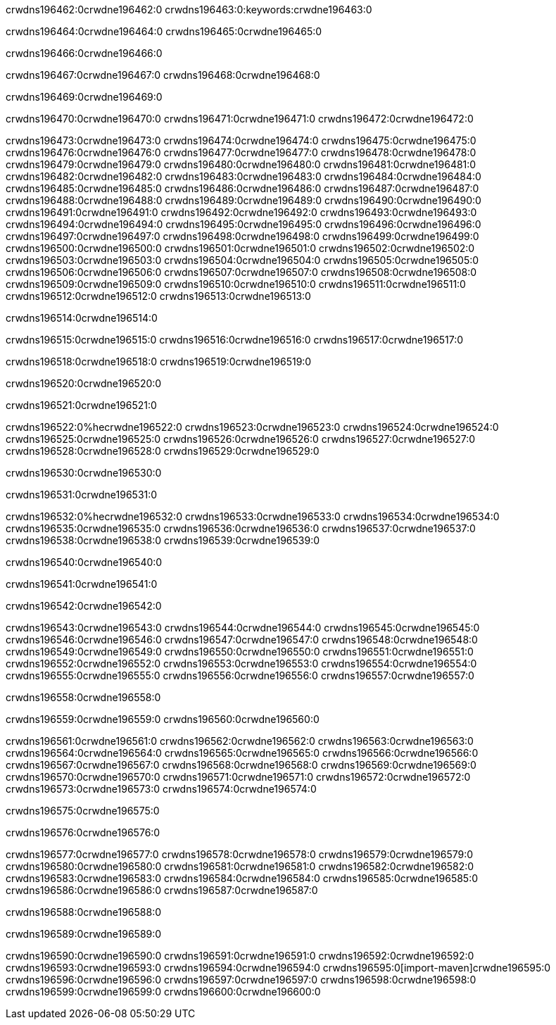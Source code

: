 crwdns196462:0crwdne196462:0
crwdns196463:0:keywords:crwdne196463:0

crwdns196464:0crwdne196464:0 crwdns196465:0crwdne196465:0

crwdns196466:0crwdne196466:0

crwdns196467:0crwdne196467:0
crwdns196468:0crwdne196468:0

crwdns196469:0crwdne196469:0

crwdns196470:0crwdne196470:0 crwdns196471:0crwdne196471:0 crwdns196472:0crwdne196472:0

crwdns196473:0crwdne196473:0
crwdns196474:0crwdne196474:0
crwdns196475:0crwdne196475:0
crwdns196476:0crwdne196476:0
crwdns196477:0crwdne196477:0
crwdns196478:0crwdne196478:0
crwdns196479:0crwdne196479:0
crwdns196480:0crwdne196480:0
crwdns196481:0crwdne196481:0
crwdns196482:0crwdne196482:0
crwdns196483:0crwdne196483:0
crwdns196484:0crwdne196484:0
crwdns196485:0crwdne196485:0
crwdns196486:0crwdne196486:0
crwdns196487:0crwdne196487:0
crwdns196488:0crwdne196488:0
crwdns196489:0crwdne196489:0
crwdns196490:0crwdne196490:0
crwdns196491:0crwdne196491:0
crwdns196492:0crwdne196492:0
crwdns196493:0crwdne196493:0
crwdns196494:0crwdne196494:0
crwdns196495:0crwdne196495:0
crwdns196496:0crwdne196496:0
crwdns196497:0crwdne196497:0
crwdns196498:0crwdne196498:0
crwdns196499:0crwdne196499:0
crwdns196500:0crwdne196500:0
crwdns196501:0crwdne196501:0
crwdns196502:0crwdne196502:0
crwdns196503:0crwdne196503:0
crwdns196504:0crwdne196504:0
crwdns196505:0crwdne196505:0
crwdns196506:0crwdne196506:0
crwdns196507:0crwdne196507:0
crwdns196508:0crwdne196508:0
crwdns196509:0crwdne196509:0
crwdns196510:0crwdne196510:0
crwdns196511:0crwdne196511:0
crwdns196512:0crwdne196512:0
crwdns196513:0crwdne196513:0

crwdns196514:0crwdne196514:0

crwdns196515:0crwdne196515:0 crwdns196516:0crwdne196516:0 crwdns196517:0crwdne196517:0

crwdns196518:0crwdne196518:0 crwdns196519:0crwdne196519:0

crwdns196520:0crwdne196520:0

crwdns196521:0crwdne196521:0

crwdns196522:0%hecrwdne196522:0
crwdns196523:0crwdne196523:0
crwdns196524:0crwdne196524:0
crwdns196525:0crwdne196525:0
crwdns196526:0crwdne196526:0
crwdns196527:0crwdne196527:0
crwdns196528:0crwdne196528:0
crwdns196529:0crwdne196529:0

crwdns196530:0crwdne196530:0

crwdns196531:0crwdne196531:0

crwdns196532:0%hecrwdne196532:0
crwdns196533:0crwdne196533:0
crwdns196534:0crwdne196534:0
crwdns196535:0crwdne196535:0
crwdns196536:0crwdne196536:0
crwdns196537:0crwdne196537:0
crwdns196538:0crwdne196538:0
crwdns196539:0crwdne196539:0

crwdns196540:0crwdne196540:0

crwdns196541:0crwdne196541:0

crwdns196542:0crwdne196542:0

crwdns196543:0crwdne196543:0 crwdns196544:0crwdne196544:0
crwdns196545:0crwdne196545:0
crwdns196546:0crwdne196546:0
crwdns196547:0crwdne196547:0
crwdns196548:0crwdne196548:0
crwdns196549:0crwdne196549:0
crwdns196550:0crwdne196550:0
crwdns196551:0crwdne196551:0
crwdns196552:0crwdne196552:0
crwdns196553:0crwdne196553:0 crwdns196554:0crwdne196554:0 crwdns196555:0crwdne196555:0
crwdns196556:0crwdne196556:0
crwdns196557:0crwdne196557:0

crwdns196558:0crwdne196558:0

crwdns196559:0crwdne196559:0 crwdns196560:0crwdne196560:0

crwdns196561:0crwdne196561:0
crwdns196562:0crwdne196562:0
crwdns196563:0crwdne196563:0
crwdns196564:0crwdne196564:0
crwdns196565:0crwdne196565:0
crwdns196566:0crwdne196566:0
crwdns196567:0crwdne196567:0
crwdns196568:0crwdne196568:0 crwdns196569:0crwdne196569:0
crwdns196570:0crwdne196570:0
crwdns196571:0crwdne196571:0
crwdns196572:0crwdne196572:0
crwdns196573:0crwdne196573:0
crwdns196574:0crwdne196574:0

crwdns196575:0crwdne196575:0

crwdns196576:0crwdne196576:0

crwdns196577:0crwdne196577:0 crwdns196578:0crwdne196578:0
crwdns196579:0crwdne196579:0 crwdns196580:0crwdne196580:0
crwdns196581:0crwdne196581:0
crwdns196582:0crwdne196582:0
crwdns196583:0crwdne196583:0
crwdns196584:0crwdne196584:0
crwdns196585:0crwdne196585:0
crwdns196586:0crwdne196586:0
crwdns196587:0crwdne196587:0

crwdns196588:0crwdne196588:0

crwdns196589:0crwdne196589:0

crwdns196590:0crwdne196590:0 crwdns196591:0crwdne196591:0
crwdns196592:0crwdne196592:0 crwdns196593:0crwdne196593:0
crwdns196594:0crwdne196594:0
crwdns196595:0[import-maven]crwdne196595:0
crwdns196596:0crwdne196596:0
crwdns196597:0crwdne196597:0 crwdns196598:0crwdne196598:0
crwdns196599:0crwdne196599:0 crwdns196600:0crwdne196600:0